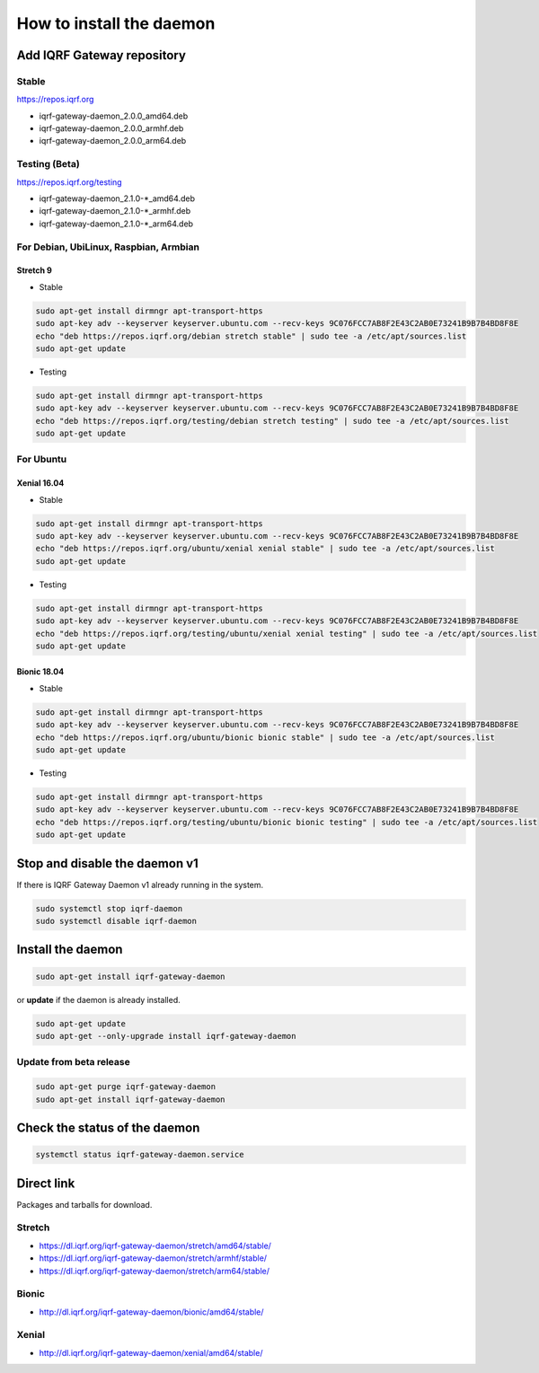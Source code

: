 *************************
How to install the daemon
*************************

Add IQRF Gateway repository
###########################

Stable
------

`https://repos.iqrf.org`_

-   iqrf-gateway-daemon_2.0.0_amd64.deb
-   iqrf-gateway-daemon_2.0.0_armhf.deb
-   iqrf-gateway-daemon_2.0.0_arm64.deb

Testing (Beta)
--------------

`https://repos.iqrf.org/testing`_

-   iqrf-gateway-daemon_2.1.0-*_amd64.deb
-   iqrf-gateway-daemon_2.1.0-*_armhf.deb
-   iqrf-gateway-daemon_2.1.0-*_arm64.deb

For Debian, UbiLinux, Raspbian, Armbian
---------------------------------------

Stretch 9
+++++++++
- Stable

.. code-block:: bash

	sudo apt-get install dirmngr apt-transport-https
	sudo apt-key adv --keyserver keyserver.ubuntu.com --recv-keys 9C076FCC7AB8F2E43C2AB0E73241B9B7B4BD8F8E
	echo "deb https://repos.iqrf.org/debian stretch stable" | sudo tee -a /etc/apt/sources.list
	sudo apt-get update

- Testing

.. code-block:: bash

	sudo apt-get install dirmngr apt-transport-https
	sudo apt-key adv --keyserver keyserver.ubuntu.com --recv-keys 9C076FCC7AB8F2E43C2AB0E73241B9B7B4BD8F8E
	echo "deb https://repos.iqrf.org/testing/debian stretch testing" | sudo tee -a /etc/apt/sources.list
	sudo apt-get update

For Ubuntu
----------

Xenial 16.04
++++++++++++
- Stable

.. code-block:: bash

	sudo apt-get install dirmngr apt-transport-https
	sudo apt-key adv --keyserver keyserver.ubuntu.com --recv-keys 9C076FCC7AB8F2E43C2AB0E73241B9B7B4BD8F8E
	echo "deb https://repos.iqrf.org/ubuntu/xenial xenial stable" | sudo tee -a /etc/apt/sources.list
	sudo apt-get update

- Testing

.. code-block:: bash

	sudo apt-get install dirmngr apt-transport-https
	sudo apt-key adv --keyserver keyserver.ubuntu.com --recv-keys 9C076FCC7AB8F2E43C2AB0E73241B9B7B4BD8F8E
	echo "deb https://repos.iqrf.org/testing/ubuntu/xenial xenial testing" | sudo tee -a /etc/apt/sources.list
	sudo apt-get update

Bionic 18.04
++++++++++++
- Stable

.. code-block:: bash

	sudo apt-get install dirmngr apt-transport-https
	sudo apt-key adv --keyserver keyserver.ubuntu.com --recv-keys 9C076FCC7AB8F2E43C2AB0E73241B9B7B4BD8F8E
	echo "deb https://repos.iqrf.org/ubuntu/bionic bionic stable" | sudo tee -a /etc/apt/sources.list
	sudo apt-get update

- Testing

.. code-block:: bash

	sudo apt-get install dirmngr apt-transport-https
	sudo apt-key adv --keyserver keyserver.ubuntu.com --recv-keys 9C076FCC7AB8F2E43C2AB0E73241B9B7B4BD8F8E
	echo "deb https://repos.iqrf.org/testing/ubuntu/bionic bionic testing" | sudo tee -a /etc/apt/sources.list
	sudo apt-get update

Stop and disable the daemon v1
##############################

If there is IQRF Gateway Daemon v1 already running in the system.

.. code-block:: bash

	sudo systemctl stop iqrf-daemon
	sudo systemctl disable iqrf-daemon

Install the daemon
##################

.. code-block:: bash

	sudo apt-get install iqrf-gateway-daemon

or **update** if the daemon is already installed.

.. code-block:: bash

	sudo apt-get update
	sudo apt-get --only-upgrade install iqrf-gateway-daemon

Update from beta release
------------------------

.. code-block:: bash

	sudo apt-get purge iqrf-gateway-daemon
	sudo apt-get install iqrf-gateway-daemon

Check the status of the daemon
##############################
.. code-block:: bash
	
	systemctl status iqrf-gateway-daemon.service

Direct link
###########

Packages and tarballs for download.

Stretch
-------

- https://dl.iqrf.org/iqrf-gateway-daemon/stretch/amd64/stable/
- https://dl.iqrf.org/iqrf-gateway-daemon/stretch/armhf/stable/
- https://dl.iqrf.org/iqrf-gateway-daemon/stretch/arm64/stable/

Bionic
------

- http://dl.iqrf.org/iqrf-gateway-daemon/bionic/amd64/stable/

Xenial
------

- http://dl.iqrf.org/iqrf-gateway-daemon/xenial/amd64/stable/

.. _`https://repos.iqrf.org`: https://repos.iqrf.org
.. _`https://repos.iqrf.org/testing`: https://repos.iqrf.org/testing
